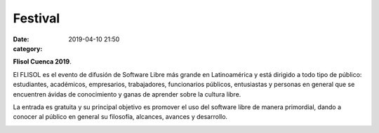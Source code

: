 Festival
########

:date: 2019-04-10 21:50
:category: 


**Flisol Cuenca 2019**.   

.. class:: center

El FLISOL es el evento de difusión de Software Libre más grande en Latinoamérica y está dirigido a todo tipo de público: estudiantes, académicos, empresarios, trabajadores, funcionarios públicos, entusiastas y personas en general que se encuentren ávidas de conocimiento y ganas de aprender sobre la cultura libre.

La entrada es gratuita y su principal objetivo es promover el uso del software libre de manera primordial, dando a conocer al público en general su filosofía, alcances, avances y desarrollo. 

.. image:: /images/portada.png


